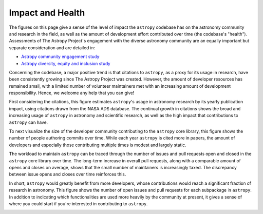 #################
Impact and Health
#################

The figures on this page give a sense of the level of impact the ``astropy``
codebase has on the astronomy community and research in the field, as well as
the amount of development effort contributed over time (the codebase's "health").
Assessments of The Astropy Project's engagement with the diverse astronomy
community are an equally important but separate consideration and are detailed
in:

- `Astropy community engagement study <https://zenodo.org/records/10603049>`_

- `Astropy diversity, equity and inclusion study <https://astropy-dei.orgmycology.com/>`_

Concerning the codebase, a major positive trend is that citations to ``astropy``,
as a proxy for its usage in research, have been consistently growing since The
Astropy Project was created. However, the amount of developer resources has
remained small, with a limited number of volunteer maintainers met with an
increasing amount of development responsibility. Hence, we welcome any help
that you can give!

First considering the citations, this figure estimates ``astropy``'s usage in
astronomy research by its yearly publication impact, using citations drawn from
the NASA ADS database. The continual growth in citations shows the broad and
increasing usage of ``astropy`` in astronomy and scientific research, as well as
the high impact that contributions to ``astropy`` can have.

|Citation figure|

To next visualize the size of the developer community contributing to the
``astropy`` core library, this figure shows the number of people authoring commits
over time. While each year ``astropy`` is cited more in papers, the amount of
developers and especially those contributing multiple times is modest and
largely static.

|Commits figure|

The workload to maintain ``astropy`` can be traced through the number of issues and
pull requests open and closed in the ``astropy`` core library over time. The
long-term increase in overall pull requests, along with a comparable amount of
opens and closes on average, shows that the small number of maintainers is
increasingly taxed. The discrepancy between issue opens and closes over time
reinforces this.

|Issue PR history figure|

In short, ``astropy`` would greatly benefit from more developers, whose
contributions would reach a significant fraction of research in astronomy. This
figure shows the number of open issues and pull requests for each subpackage in
``astropy``. In addition to indicating which functionalities are used more heavily
by the community at present, it gives a sense of where you could start if
you're interested in contributing to ``astropy``.

|Open issue PR figure|

.. |Citation figure| image:: https://github.com/astropy/repo_stats/blob/cache/cache/astropy_citations.png?raw=true
  :width: 800
  :alt: Astropy citations

.. |Commits figure| image:: https://github.com/astropy/repo_stats/blob/cache/cache/astropy_authors.png?raw=true
  :width: 800
  :alt: Astropy commit author history

.. |Issue PR history figure| image:: https://github.com/astropy/repo_stats/blob/cache/cache/astropy_issues_PRs.png?raw=true
  :width: 800
  :alt: Astropy issue and pull request history

.. |Open issue PR figure| image:: https://github.com/astropy/repo_stats/blob/cache/cache/astropy_open_items.png?raw=true
  :width: 800
  :alt: Astropy open issues and pull requests
